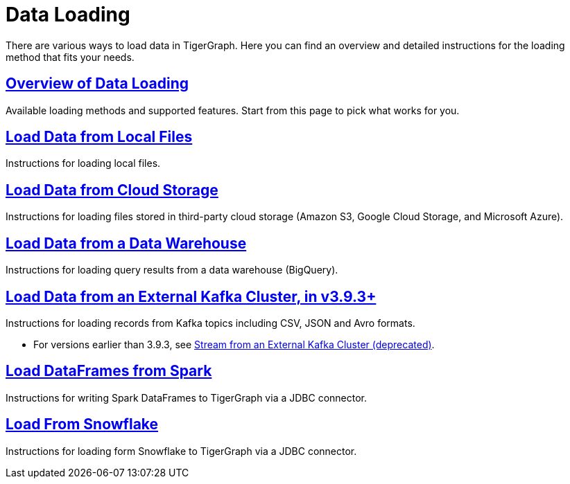 = Data Loading
:description: Outline of data loading
//:page-aliases: README.adoc, data-loading.adoc, readme.adoc

There are various ways to load data in TigerGraph. Here you can find an overview and detailed instructions for the loading method that fits your needs.

== xref:data-loading-overview.adoc[Overview of Data Loading]

Available loading methods and supported features.
Start from this page to pick what works for you.

== xref:load-local-files.adoc[Load Data from Local Files]

Instructions for loading local files.

== xref:load-from-cloud.adoc[Load Data from Cloud Storage]

Instructions for loading files stored in third-party cloud storage
(Amazon S3, Google Cloud Storage, and Microsoft Azure).

== xref:load-from-warehouse.adoc[Load Data from a Data Warehouse]

Instructions for loading query results from a data warehouse (BigQuery).

== xref:load-from-kafka.adoc[Load Data from an External Kafka Cluster, in v3.9.3+]
Instructions for loading records from Kafka topics including CSV, JSON and Avro formats.

* For versions earlier than 3.9.3, see xref:data-streaming-connector/kafka.adoc[Stream from an External Kafka Cluster (deprecated)].

== xref:spark-connection-via-jdbc-driver.adoc[Load DataFrames from Spark]

Instructions for writing Spark DataFrames to TigerGraph via a JDBC connector.

== xref:tigergraph-server:data-loading:load-from-snowflake.adoc[Load From Snowflake]

Instructions for loading form Snowflake to TigerGraph via a JDBC connector.